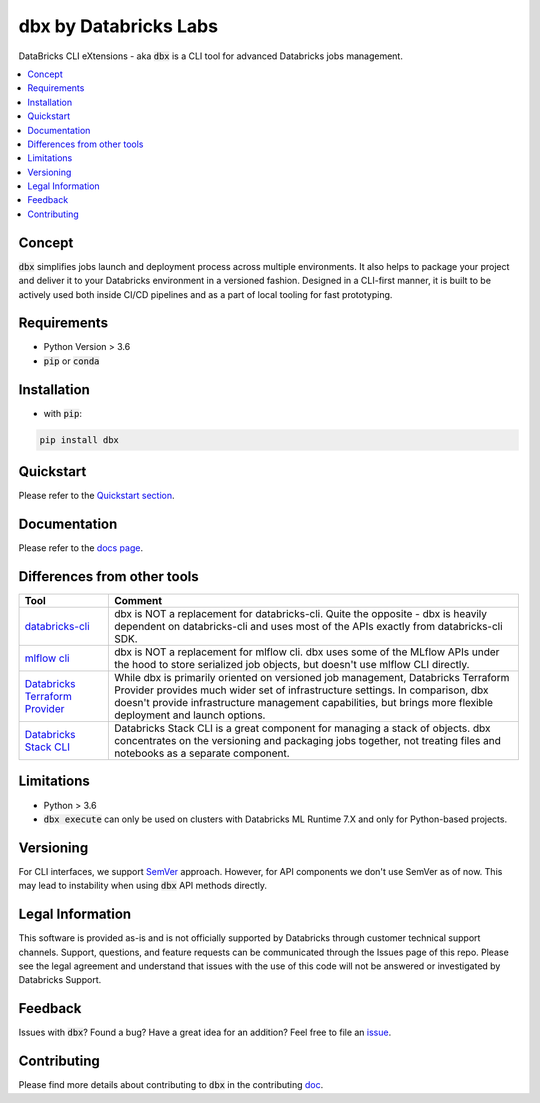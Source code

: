 


dbx by Databricks Labs
======================

.. image:: https://raw.githubusercontent.com/databrickslabs/dbx/master/images/logo.svg
    :width: 200
    :height: 200
    :alt: logo
    :align: center

DataBricks CLI eXtensions - aka :code:`dbx` is a CLI tool for advanced Databricks jobs management.

|docs| |pypi| |build| |codecov| |lgtm-alerts| |lgtm-code-quality| |downloads| |black|

.. |docs| image:: https://readthedocs.org/projects/dbx/badge/?version=latest
    :target: https://dbx.readthedocs.io/en/latest/?badge=latest
    :alt: Documentation Status

.. |pypi| image:: https://img.shields.io/pypi/v/dbx.svg
    :target: https://pypi.org/project/dbx/
    :alt: Latest Python Release

.. |build| image:: https://github.com/databrickslabs/dbx/actions/workflows/onpush.yml/badge.svg?branch=master
    :target: https://github.com/databrickslabs/dbx/actions/workflows/onpush.yml

.. |codecov| image:: https://codecov.io/gh/databrickslabs/dbx/branch/master/graph/badge.svg?token=S7ADH3W2E3
    :target: https://codecov.io/gh/databrickslabs/dbx

.. |lgtm-alerts| image:: https://img.shields.io/lgtm/alerts/g/databrickslabs/dbx.svg?logo=lgtm&logoWidth=18
    :target: https://lgtm.com/projects/g/databrickslabs/dbx/alerts

.. |lgtm-code-quality| image:: https://img.shields.io/lgtm/grade/python/g/databrickslabs/dbx.svg?logo=lgtm&logoWidth=18
    :target: https://lgtm.com/projects/g/databrickslabs/dbx/context:python

.. |downloads| image:: https://pepy.tech/badge/dbx
    :target: https://pepy.tech/project/dbx
    :alt: Total Downloads

.. |black| image:: https://img.shields.io/badge/code%20style-black-000000.svg
    :target: https://github.com/psf/black
    :alt: We use black for formatting

.. contents:: :local:

Concept
-------

:code:`dbx` simplifies jobs launch and deployment process across multiple environments.
It also helps to package your project and deliver it to your Databricks environment in a versioned fashion.
Designed in a CLI-first manner, it is built to be actively used both inside CI/CD pipelines and as a part of local tooling for fast prototyping.

Requirements
------------

* Python Version > 3.6
* :code:`pip` or :code:`conda`

Installation
------------

* with :code:`pip`:

.. code-block::

    pip install dbx

Quickstart
----------

Please refer to the `Quickstart section <https://dbx.readthedocs.io/en/latest/quickstart.html>`_.

Documentation
-------------

Please refer to the `docs page <https://dbx.readthedocs.io/en/latest/index.html>`_.

Differences from other tools
----------------------------

+----------------------------------------------------------------------------------------------------+------------------------------------------------------------------------------------------------------------------------------------------------------------------------------------------------------------------------------------------------------------------------------------+
| Tool                                                                                               | Comment                                                                                                                                                                                                                                                                            |
+====================================================================================================+====================================================================================================================================================================================================================================================================================+
| `databricks-cli <https://github.com/databricks/databricks-cli>`_                                   | dbx is NOT a replacement for databricks-cli. Quite the opposite - dbx is heavily dependent on databricks-cli and uses most of the APIs exactly from databricks-cli SDK.                                                                                                            |
+----------------------------------------------------------------------------------------------------+------------------------------------------------------------------------------------------------------------------------------------------------------------------------------------------------------------------------------------------------------------------------------------+
| `mlflow cli <https://www.mlflow.org/docs/latest/cli.html>`_                                        | dbx is NOT a replacement for mlflow cli. dbx uses some of the MLflow APIs under the hood to store serialized job objects, but doesn't use mlflow CLI directly.                                                                                                                     |
+----------------------------------------------------------------------------------------------------+------------------------------------------------------------------------------------------------------------------------------------------------------------------------------------------------------------------------------------------------------------------------------------+
| `Databricks Terraform Provider <https://github.com/databrickslabs/terraform-provider-databricks>`_ | While dbx is primarily oriented on versioned job management, Databricks Terraform Provider provides much wider set of infrastructure settings. In comparison, dbx doesn't provide infrastructure management capabilities, but brings more flexible deployment and launch options.  |
+----------------------------------------------------------------------------------------------------+------------------------------------------------------------------------------------------------------------------------------------------------------------------------------------------------------------------------------------------------------------------------------------+
| `Databricks Stack CLI <https://docs.databricks.com/dev-tools/cli/stack-cli.html>`_                 | Databricks Stack CLI is a great component for managing a stack of objects. dbx concentrates on the versioning and packaging jobs together, not treating files and notebooks as a separate component.                                                                               |
+----------------------------------------------------------------------------------------------------+------------------------------------------------------------------------------------------------------------------------------------------------------------------------------------------------------------------------------------------------------------------------------------+

Limitations
-----------

* Python > 3.6
* :code:`dbx execute` can only be used on clusters with Databricks ML Runtime 7.X and only for Python-based projects.

Versioning
----------

For CLI interfaces, we support `SemVer <https://semver.org/>`_ approach. However, for API components we don't use SemVer as of now.
This may lead to instability when using :code:`dbx` API methods directly.

Legal Information
-----------------

This software is provided as-is and is not officially supported by Databricks through customer technical support channels.
Support, questions, and feature requests can be communicated through the Issues page of this repo.
Please see the legal agreement and understand that issues with the use of this code will not be answered or investigated by Databricks Support.

Feedback
--------

Issues with :code:`dbx`? Found a bug? Have a great idea for an addition? Feel free to file an `issue <https://github.com/databrickslabs/dbx/issues/new/choose>`_.

Contributing
------------

Please find more details about contributing to :code:`dbx` in the contributing `doc <https://github.com/databrickslabs/dbx/blob/master/contrib/CONTRIBUTING.md>`_.






